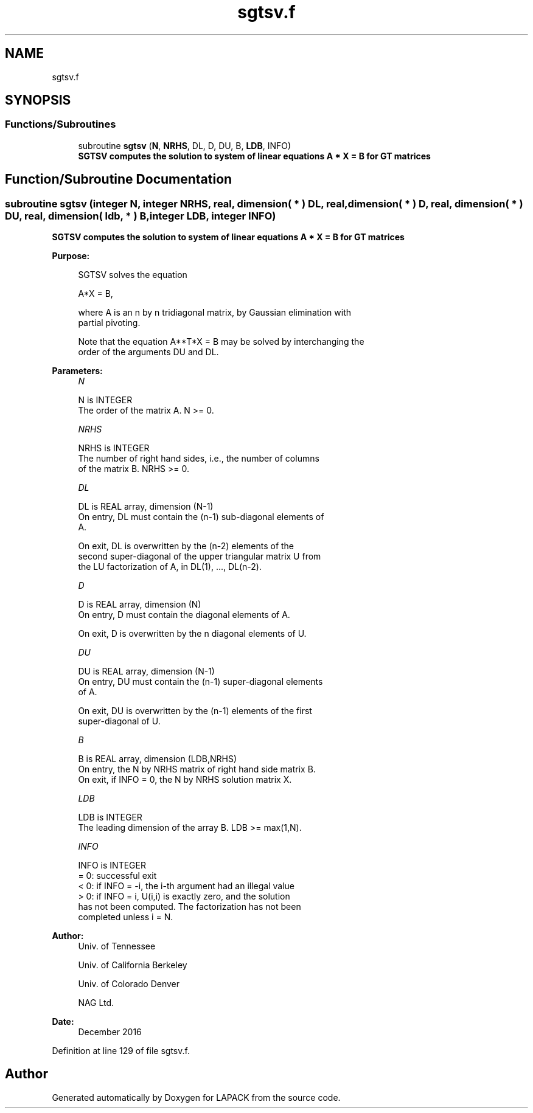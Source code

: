 .TH "sgtsv.f" 3 "Tue Nov 14 2017" "Version 3.8.0" "LAPACK" \" -*- nroff -*-
.ad l
.nh
.SH NAME
sgtsv.f
.SH SYNOPSIS
.br
.PP
.SS "Functions/Subroutines"

.in +1c
.ti -1c
.RI "subroutine \fBsgtsv\fP (\fBN\fP, \fBNRHS\fP, DL, D, DU, B, \fBLDB\fP, INFO)"
.br
.RI "\fB SGTSV computes the solution to system of linear equations A * X = B for GT matrices \fP "
.in -1c
.SH "Function/Subroutine Documentation"
.PP 
.SS "subroutine sgtsv (integer N, integer NRHS, real, dimension( * ) DL, real, dimension( * ) D, real, dimension( * ) DU, real, dimension( ldb, * ) B, integer LDB, integer INFO)"

.PP
\fB SGTSV computes the solution to system of linear equations A * X = B for GT matrices \fP  
.PP
\fBPurpose: \fP
.RS 4

.PP
.nf
 SGTSV  solves the equation

    A*X = B,

 where A is an n by n tridiagonal matrix, by Gaussian elimination with
 partial pivoting.

 Note that the equation  A**T*X = B  may be solved by interchanging the
 order of the arguments DU and DL.
.fi
.PP
 
.RE
.PP
\fBParameters:\fP
.RS 4
\fIN\fP 
.PP
.nf
          N is INTEGER
          The order of the matrix A.  N >= 0.
.fi
.PP
.br
\fINRHS\fP 
.PP
.nf
          NRHS is INTEGER
          The number of right hand sides, i.e., the number of columns
          of the matrix B.  NRHS >= 0.
.fi
.PP
.br
\fIDL\fP 
.PP
.nf
          DL is REAL array, dimension (N-1)
          On entry, DL must contain the (n-1) sub-diagonal elements of
          A.

          On exit, DL is overwritten by the (n-2) elements of the
          second super-diagonal of the upper triangular matrix U from
          the LU factorization of A, in DL(1), ..., DL(n-2).
.fi
.PP
.br
\fID\fP 
.PP
.nf
          D is REAL array, dimension (N)
          On entry, D must contain the diagonal elements of A.

          On exit, D is overwritten by the n diagonal elements of U.
.fi
.PP
.br
\fIDU\fP 
.PP
.nf
          DU is REAL array, dimension (N-1)
          On entry, DU must contain the (n-1) super-diagonal elements
          of A.

          On exit, DU is overwritten by the (n-1) elements of the first
          super-diagonal of U.
.fi
.PP
.br
\fIB\fP 
.PP
.nf
          B is REAL array, dimension (LDB,NRHS)
          On entry, the N by NRHS matrix of right hand side matrix B.
          On exit, if INFO = 0, the N by NRHS solution matrix X.
.fi
.PP
.br
\fILDB\fP 
.PP
.nf
          LDB is INTEGER
          The leading dimension of the array B.  LDB >= max(1,N).
.fi
.PP
.br
\fIINFO\fP 
.PP
.nf
          INFO is INTEGER
          = 0: successful exit
          < 0: if INFO = -i, the i-th argument had an illegal value
          > 0: if INFO = i, U(i,i) is exactly zero, and the solution
               has not been computed.  The factorization has not been
               completed unless i = N.
.fi
.PP
 
.RE
.PP
\fBAuthor:\fP
.RS 4
Univ\&. of Tennessee 
.PP
Univ\&. of California Berkeley 
.PP
Univ\&. of Colorado Denver 
.PP
NAG Ltd\&. 
.RE
.PP
\fBDate:\fP
.RS 4
December 2016 
.RE
.PP

.PP
Definition at line 129 of file sgtsv\&.f\&.
.SH "Author"
.PP 
Generated automatically by Doxygen for LAPACK from the source code\&.
